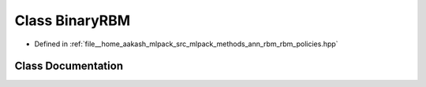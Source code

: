 .. _exhale_class_classmlpack_1_1ann_1_1BinaryRBM:

Class BinaryRBM
===============

- Defined in :ref:`file__home_aakash_mlpack_src_mlpack_methods_ann_rbm_rbm_policies.hpp`


Class Documentation
-------------------


.. doxygenclass:: mlpack::ann::BinaryRBM
   :members:
   :protected-members:
   :undoc-members: